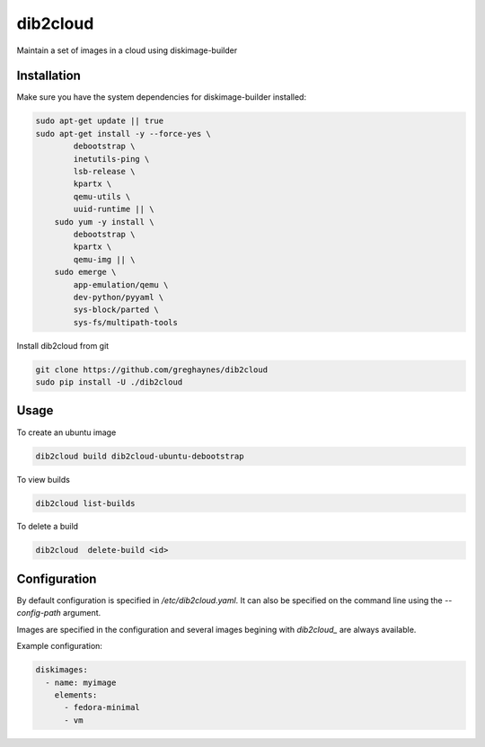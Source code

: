 =========
dib2cloud
=========

Maintain a set of images in a cloud using diskimage-builder


Installation
------------

Make sure you have the system dependencies for diskimage-builder installed:

.. code:: bash

    sudo apt-get update || true
    sudo apt-get install -y --force-yes \
            debootstrap \
            inetutils-ping \
            lsb-release \
            kpartx \
            qemu-utils \
            uuid-runtime || \
        sudo yum -y install \
            debootstrap \
            kpartx \
            qemu-img || \
        sudo emerge \
            app-emulation/qemu \
            dev-python/pyyaml \
            sys-block/parted \
            sys-fs/multipath-tools


Install dib2cloud from git

.. code:: bash

    git clone https://github.com/greghaynes/dib2cloud
    sudo pip install -U ./dib2cloud


Usage
-----

To create an ubuntu image

.. code:: bash

    dib2cloud build dib2cloud-ubuntu-debootstrap

To view builds

.. code:: bash

    dib2cloud list-builds

To delete a build

.. code:: bash

    dib2cloud  delete-build <id>


Configuration
-------------

By default configuration is specified in `/etc/dib2cloud.yaml`. It can also
be specified on the command line using the `--config-path` argument.

Images are specified in the configuration and several images begining
with `dib2cloud_` are always available.

Example configuration:

.. code:: yaml

    diskimages:
      - name: myimage
        elements:
          - fedora-minimal
          - vm

